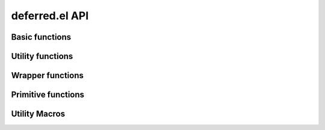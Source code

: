 ===============
deferred.el API
===============

.. el:require:: deferred

Basic functions
===============

.. el:function:: deferred:next
   :auto:
.. el:function:: deferred:nextc
   :auto:
.. el:function:: deferred:error
   :auto:
.. el:function:: deferred:cancel
   :auto:
.. el:function:: deferred:watch
   :auto:
.. el:function:: deferred:wait
   :auto:
.. el:function:: deferred:$
   :auto:

Utility functions
=================

.. el:function:: deferred:loop
   :auto:
.. el:function:: deferred:parallel
   :auto:
.. el:function:: deferred:earlier
   :auto:

Wrapper functions
=================

.. el:function:: deferred:call
   :auto:
.. el:function:: deferred:apply
   :auto:
.. el:function:: deferred:process
   :auto:
.. el:function:: deferred:process-shell
   :auto:
.. el:function:: deferred:process-buffer
   :auto:
.. el:function:: deferred:process-shell-buffer
   :auto:
.. el:function:: deferred:wait-idle
   :auto:
.. el:function:: deferred:url-retrieve
   :auto:
.. el:function:: deferred:url-get
   :auto:
.. el:function:: deferred:url-post
   :auto:

Primitive functions
===================

.. el:function:: deferred:new
   :auto:
.. el:function:: deferred:succeed
   :auto:
.. el:function:: deferred:fail
   :auto:
.. el:function:: deferred:callback
   :auto:
.. el:function:: deferred:callback-post
   :auto:
.. el:function:: deferred:errorback
   :auto:
.. el:function:: deferred:errorback-post
   :auto:

Utility Macros
==============

.. el:function:: deferred:try
   :auto:
.. el:function:: deferred:timeout
   :auto:
.. el:function:: deferred:processc
   :auto:
.. el:function:: deferred:process-bufferc
   :auto:
.. el:function:: deferred:process-shellc
   :auto:
.. el:function:: deferred:process-shell-bufferc
   :auto:
